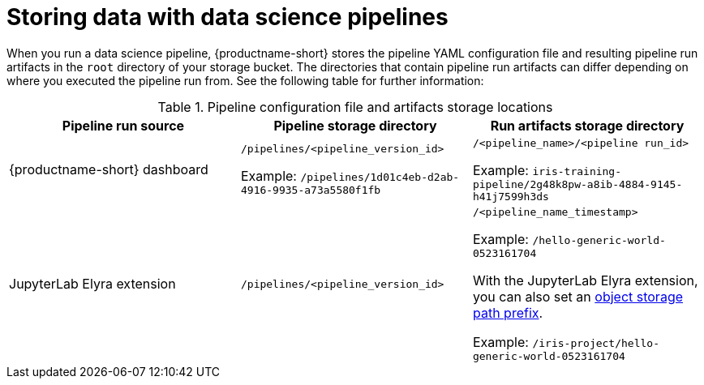 :_module-type: REFERENCE

[id="storing-data-with-data-science-pipelines_{context}"]
= Storing data with data science pipelines

[role="_abstract"]
When you run a data science pipeline, {productname-short} stores the pipeline YAML configuration file and resulting pipeline run artifacts in the `root` directory of your storage bucket. The directories that contain pipeline run artifacts can differ depending on where you executed the pipeline run from. See the following table for further information:

.Pipeline configuration file and artifacts storage locations
[cols="3]
|===
| Pipeline run source | Pipeline storage directory | Run artifacts storage directory

| {productname-short} dashboard
| `/pipelines/<pipeline_version_id>` 

Example: `/pipelines/1d01c4eb-d2ab-4916-9935-a73a5580f1fb`
| `/<pipeline_name>/<pipeline run_id>` 

Example: `iris-training-pipeline/2g48k8pw-a8ib-4884-9145-h41j7599h3ds`

| JupyterLab Elyra extension
| `/pipelines/<pipeline_version_id>`
| `/<pipeline_name_timestamp>` 

Example: `/hello-generic-world-0523161704`

With the JupyterLab Elyra extension, you can also set an link:https://elyra.readthedocs.io/en/latest/user_guide/pipelines.html#generic-node-properties[object storage path prefix]. 

Example: `/iris-project/hello-generic-world-0523161704` 



|===

